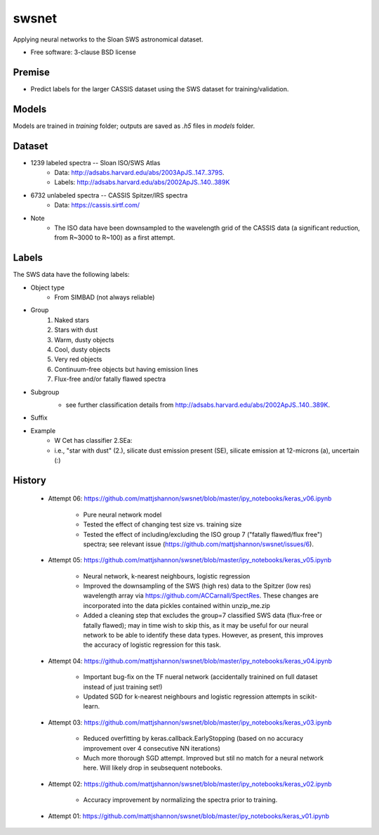 ===============================
swsnet
===============================

.. image:: https://img.shields.io/travis/mattjshannon/swsnet.svg
        :target: https://travis-ci.org/mattjshannon/swsnet

.. image:: https://codecov.io/gh/mattjshannon/swsnet/branch/master/graph/badge.svg
        :target: https://codecov.io/gh/mattjshannon/swsnet

.. image:: https://img.shields.io/badge/docs-available-brightgreen.svg
        :target: https://mattjshannon.github.io/swsnet/

Applying neural networks to the Sloan SWS astronomical dataset.

* Free software: 3-clause BSD license

Premise
--------
* Predict labels for the larger CASSIS dataset using the SWS dataset for training/validation.

Models
------
Models are trained in `training` folder; outputs are saved as `.h5` files in `models` folder.


Dataset
-------
- 1239 labeled spectra -- Sloan ISO/SWS Atlas
        - Data: http://adsabs.harvard.edu/abs/2003ApJS..147..379S.
        - Labels: http://adsabs.harvard.edu/abs/2002ApJS..140..389K
- 6732 unlabeled spectra -- CASSIS Spitzer/IRS spectra
        - Data: https://cassis.sirtf.com/
- Note
        - The ISO data have been downsampled to the wavelength grid of the CASSIS data (a significant reduction, from R~3000 to R~100) as a first attempt.

Labels
------
The SWS data have the following labels:

- Object type
        - From SIMBAD (not always reliable)
- Group
        1. Naked stars
        2. Stars with dust
        3. Warm, dusty objects
        4. Cool, dusty objects
        5. Very red objects
        6. Continuum-free objects but having emission lines
        7. Flux-free and/or fatally flawed spectra
- Subgroup
        .. image:: docs/images/subgroup.png
        - see further classification details from http://adsabs.harvard.edu/abs/2002ApJS..140..389K.
- Suffix
        .. image:: docs/images/subgroup_suffix.png
- Example
        - W Cet has classifier 2.SEa:
        - i.e., "star with dust" (2.), silicate dust emission present (SE), silicate emission at 12-microns (a), uncertain (:)

History
---------

        - Attempt 06: https://github.com/mattjshannon/swsnet/blob/master/ipy_notebooks/keras_v06.ipynb
        
                - Pure neural network model
                - Tested the effect of changing test size vs. training size
                - Tested the effect of including/excluding the ISO group 7 ("fatally flawed/flux free") spectra; see relevant issue (https://github.com/mattjshannon/swsnet/issues/6).

        - Attempt 05: https://github.com/mattjshannon/swsnet/blob/master/ipy_notebooks/keras_v05.ipynb
        
                - Neural network, k-nearest neighbours, logistic regression
                - Improved the downsampling of the SWS (high res) data to the Spitzer (low res) wavelength array via https://github.com/ACCarnall/SpectRes. These changes are incorporated into the data pickles contained within unzip_me.zip
                - Added a cleaning step that excludes the group=7 classified SWS data (flux-free or fatally flawed); may in time wish to skip this, as it may be useful for our neural network to be able to identify these data types. However, as present, this improves the accuracy of logistic regression for this task.

        - Attempt 04: https://github.com/mattjshannon/swsnet/blob/master/ipy_notebooks/keras_v04.ipynb
                
                - Important bug-fix on the TF nueral network (accidentally trainined on full dataset instead of just training set!)
                - Updated SGD for k-nearest neighbours and logistic regression attempts in scikit-learn.
        
        - Attempt 03: https://github.com/mattjshannon/swsnet/blob/master/ipy_notebooks/keras_v03.ipynb
        
                - Reduced overfitting by keras.callback.EarlyStopping (based on no accuracy improvement over 4 consecutive NN iterations)
                - Much more thorough SGD attempt. Improved but stil no match for a neural network here. Will likely drop in seubsequent notebooks.

        - Attempt 02: https://github.com/mattjshannon/swsnet/blob/master/ipy_notebooks/keras_v02.ipynb
                
                - Accuracy improvement by normalizing the spectra prior to training.

        - Attempt 01: https://github.com/mattjshannon/swsnet/blob/master/ipy_notebooks/keras_v01.ipynb        
